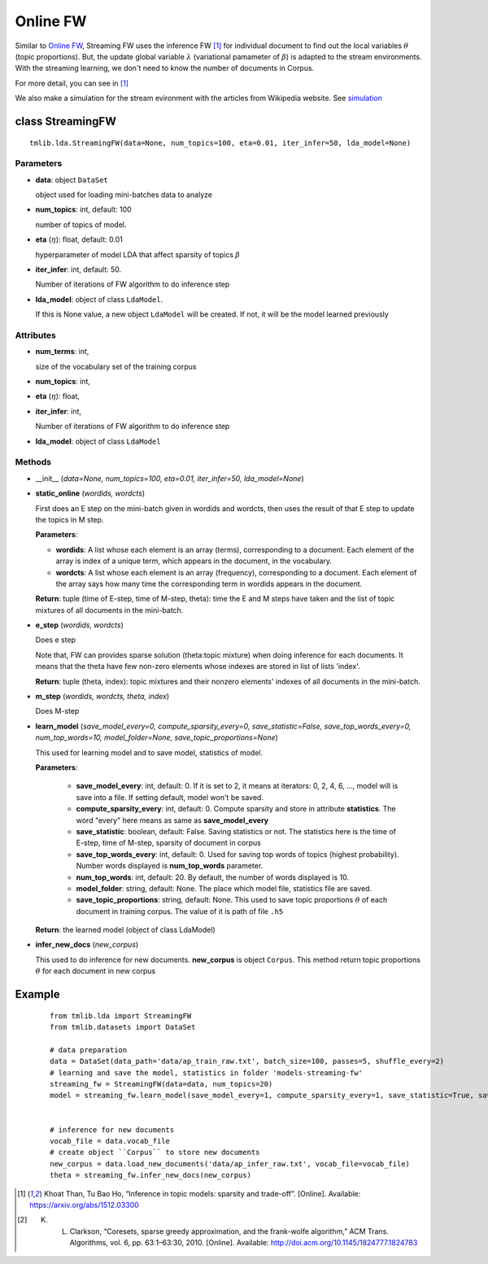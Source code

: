 =========
Online FW
=========

Similar to `Online FW`_, Streaming FW uses the inference FW [1]_ for individual document to find out the local variables :math:`\theta` (topic proportions). But, the update global variable :math:`\lambda` (variational pamameter of :math:`\beta`) is adapted to the stream environments. With the streaming learning, we don't need to know the number of documents in Corpus.

For more detail, you can see in [1]_

We also make a simulation for the stream evironment with the articles from Wikipedia website. See `simulation`_

.. _simulation: ../simulation.rst
.. _Online FW: online_fw.rst

----------------------------------------
class StreamingFW
----------------------------------------

::

  tmlib.lda.StreamingFW(data=None, num_topics=100, eta=0.01, iter_infer=50, lda_model=None)

Parameters
==========

- **data**: object ``DataSet``

  object used for loading mini-batches data to analyze 

- **num_topics**: int, default: 100

  number of topics of model.

- **eta** (:math:`\eta`): float, default: 0.01 

  hyperparameter of model LDA that affect sparsity of topics :math:`\beta`

- **iter_infer**: int, default: 50.

  Number of iterations of FW algorithm to do inference step

- **lda_model**: object of class ``LdaModel``.

  If this is None value, a new object ``LdaModel`` will be created. If not, it will be the model learned previously

Attributes
==========

- **num_terms**: int,

  size of the vocabulary set of the training corpus

- **num_topics**: int, 

- **eta** (:math:`\eta`): float, 

- **iter_infer**: int,

  Number of iterations of FW algorithm to do inference step

- **lda_model**: object of class ``LdaModel``


Methods
=======

- __init__ (*data=None, num_topics=100, eta=0.01, iter_infer=50, lda_model=None*)

- **static_online** (*wordids, wordcts*)

  First does an E step on the mini-batch given in wordids and wordcts, then uses the result of that E step to update the topics in M step.

  **Parameters**:

  - **wordids**: A list whose each element is an array (terms), corresponding to a document. Each element of the array is index of a unique term, which appears in the document, in the vocabulary.
  - **wordcts**: A list whose each element is an array (frequency), corresponding to a document. Each element of the array says how many time the corresponding term in wordids appears in the document.
    
  **Return**: tuple (time of E-step, time of M-step, theta): time the E and M steps have taken and the list of topic mixtures of all documents in the mini-batch. 

- **e_step** (*wordids, wordcts*)

  Does e step
  
  Note that, FW can provides sparse solution (theta:topic mixture) when doing inference for each documents. It means that the theta have few non-zero elements whose indexes are stored in list of lists 'index'.

  **Return**: tuple (theta, index): topic mixtures and their nonzero elements' indexes of all documents in the mini-batch.

- **m_step** (*wordids, wordcts, theta, index*)

  Does M-step

- **learn_model** (*save_model_every=0, compute_sparsity_every=0, save_statistic=False, save_top_words_every=0, num_top_words=10, model_folder=None, save_topic_proportions=None*)

  This used for learning model and to save model, statistics of model. 

  **Parameters**:

    - **save_model_every**: int, default: 0. If it is set to 2, it means at iterators: 0, 2, 4, 6, ..., model will is save into a file. If setting default, model won't be saved.

    - **compute_sparsity_every**: int, default: 0. Compute sparsity and store in attribute **statistics**. The word "every" here means as same as **save_model_every**

    - **save_statistic**: boolean, default: False. Saving statistics or not. The statistics here is the time of E-step, time of M-step, sparsity of document in corpus

    - **save_top_words_every**: int, default: 0. Used for saving top words of topics (highest probability). Number words displayed is **num_top_words** parameter.

    - **num_top_words**: int, default: 20. By default, the number of words displayed is 10.

    - **model_folder**: string, default: None. The place which model file, statistics file are saved.

    - **save_topic_proportions**: string, default: None. This used to save topic proportions :math:`\theta` of each document in training corpus. The value of it is path of file ``.h5``  

  **Return**: the learned model (object of class LdaModel)

- **infer_new_docs** (*new_corpus*)

  This used to do inference for new documents. **new_corpus** is object ``Corpus``. This method return topic proportions :math:`\theta` for each document in new corpus
  
-------
Example
-------

  ::

    from tmlib.lda import StreamingFW
    from tmlib.datasets import DataSet

    # data preparation
    data = DataSet(data_path='data/ap_train_raw.txt', batch_size=100, passes=5, shuffle_every=2)
    # learning and save the model, statistics in folder 'models-streaming-fw'
    streaming_fw = StreamingFW(data=data, num_topics=20)
    model = streaming_fw.learn_model(save_model_every=1, compute_sparsity_every=1, save_statistic=True, save_top_words_every=1, num_top_words=10, model_folder='models-streaming-fw')
    

    # inference for new documents
    vocab_file = data.vocab_file
    # create object ``Corpus`` to store new documents
    new_corpus = data.load_new_documents('data/ap_infer_raw.txt', vocab_file=vocab_file)
    theta = streaming_fw.infer_new_docs(new_corpus)

.. [1] Khoat Than, Tu Bao Ho, “Inference in topic models: sparsity and trade-off”. [Online]. Available: https://arxiv.org/abs/1512.03300
  
.. [2] K. L. Clarkson, “Coresets, sparse greedy approximation, and the frank-wolfe algorithm,” ACM Trans. Algorithms, vol. 6, pp. 63:1–63:30, 2010. [Online]. Available: http://doi.acm.org/10.1145/1824777.1824783